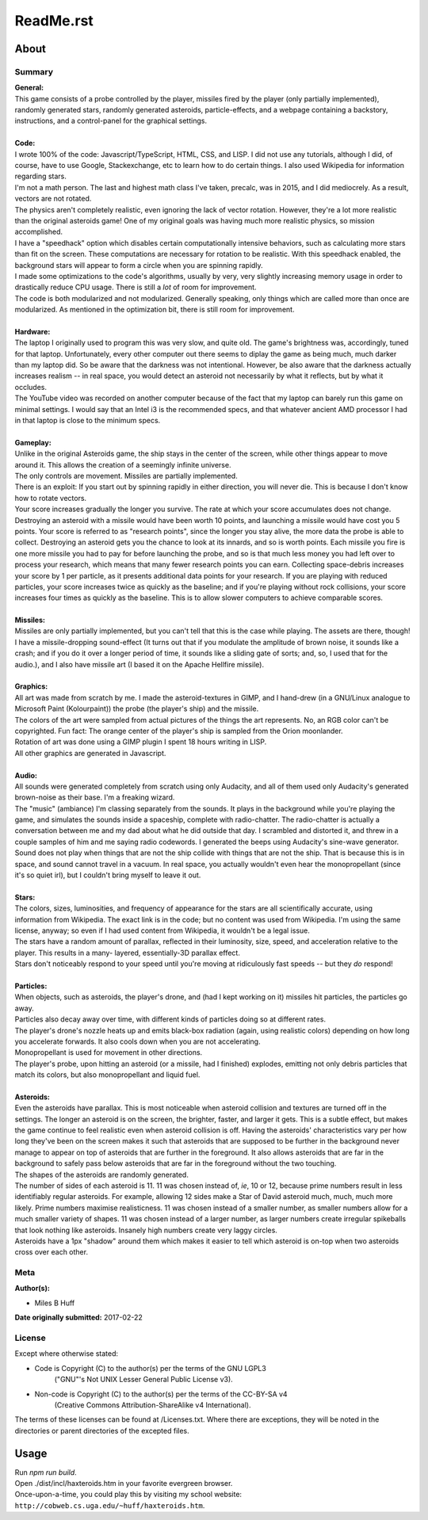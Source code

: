 ReadMe.rst
^^^^^^^^^^^^^^^^^^^^^^^^^^^^^^^^^^^^^^^^^^^^^^^^^^^^^^^^^^^^^^^^^^^^^^^^^^^^^^^^

About
================================================================================

Summary
--------------------------------------------------------------------------------
| **General:**
| This game consists of a probe controlled by the player, missiles fired by the
  player (only partially implemented), randomly generated stars, randomly
  generated asteroids, particle-effects, and a webpage containing a backstory,
  instructions, and a control-panel for the graphical settings.
|
| **Code:**
| I wrote 100% of the code:  Javascript/TypeScript, HTML, CSS, and LISP.  I
  did not use any tutorials, although I did, of course, have to use Google,
  Stackexchange, etc to learn how to do certain things.  I also used Wikipedia
  for information regarding stars.
| I'm not a math person.  The last and highest math class I've taken, precalc,
  was in 2015, and I did mediocrely.  As a result, vectors are not rotated.
| The physics aren't completely realistic, even ignoring the lack of vector
  rotation.  However, they're a lot more realistic than the original asteroids
  game!  One of my original goals was having much more realistic physics, so
  mission accomplished.
| I have a "speedhack" option which disables certain computationally intensive
  behaviors, such as calculating more stars than fit on the screen.  These
  computations are necessary for rotation to be realistic.  With this speedhack
  enabled, the background stars will appear to form a circle when you are
  spinning rapidly.
| I made some optimizations to the code's algorithms, usually by very, very
  slightly increasing memory usage in order to drastically reduce CPU usage.
  There is still a *lot* of room for improvement.
| The code is both modularized and not modularized.  Generally speaking, only
  things which are called more than once are modularized.  As mentioned in the
  optimization bit, there is still room for improvement.
|
| **Hardware:**
| The laptop I originally used to program this was very slow, and quite old.
  The game's brightness was, accordingly, tuned for that laptop.  Unfortunately,
  every other computer out there seems to diplay the game as being much, much
  darker than my laptop did.  So be aware that the darkness was not intentional.
  However, be also aware that the darkness actually increases realism -- in
  real space, you would detect an asteroid not necessarily by what it reflects,
  but by what it occludes.
| The YouTube video was recorded on another computer because of the fact that
  my laptop can barely run this game on minimal settings.  I would say that an
  Intel i3 is the recommended specs, and that whatever ancient AMD processor I
  had in that laptop is close to the minimum specs.
|
| **Gameplay:**
| Unlike in the original Asteroids game, the ship stays in the center of the
  screen, while other things appear to move around it.  This allows the creation
  of a seemingly infinite universe.
| The only controls are movement.  Missiles are partially implemented.
| There is an exploit:  If you start out by spinning rapidly in either direction,
  you will never die.  This is because I don't know how to rotate vectors.
| Your score increases gradually the longer you survive.  The rate at which your
  score accumulates does not change.  Destroying an asteroid with a missile would
  have been worth 10 points, and launching a missile would have cost you 5
  points.  Your score is referred to as "research points", since the longer you
  stay alive, the more data the probe is able to collect.  Destroying an asteroid
  gets you the chance to look at its innards, and so is worth points.  Each
  missile you fire is one more missile you had to pay for before launching the
  probe, and so is that much less money you had left over to process your
  research, which means that many fewer research points you can earn.  Collecting
  space-debris increases your score by 1 per particle, as it presents additional
  data points for your research.  If you are playing with reduced particles, your
  score increases twice as quickly as the baseline;  and if you're playing without
  rock collisions, your score increases four times as quickly as the baseline.
  This is to allow slower computers to achieve comparable scores.
|
| **Missiles:**
| Missiles are only partially implemented, but you can't tell that this is the
  case while playing.  The assets are there, though!  I have a missile-dropping
  sound-effect (It turns out that if you modulate the amplitude of brown noise, it
  sounds like a crash;  and if you do it over a longer period of time, it sounds
  like a sliding gate of sorts;  and, so, I used that for the audio.), and I also
  have missile art (I based it on the Apache Hellfire missile).
|
| **Graphics:**
| All art was made from scratch by me.  I made the asteroid-textures in GIMP,
  and I hand-drew (in a GNU/Linux analogue to Microsoft Paint (Kolourpaint)) the
  probe (the player's ship) and the missile.
| The colors of the art were sampled from actual pictures of the things the art
  represents.  No, an RGB color can't be copyrighted.  Fun fact:  The orange
  center of the player's ship is sampled from the Orion moonlander.
| Rotation of art was done using a GIMP plugin I spent 18 hours writing in LISP.
| All other graphics are generated in Javascript.
|
| **Audio:**
| All sounds were generated completely from scratch using only Audacity, and all
  of them used only Audacity's generated brown-noise as their base.  I'm a
  freaking wizard.
| The "music" (ambiance) I'm classing separately from the sounds.  It plays in
  the background while you're playing the game, and simulates the sounds inside a
  spaceship, complete with radio-chatter.  The radio-chatter is actually a
  conversation between me and my dad about what he did outside that day.  I
  scrambled and distorted it, and threw in a couple samples of him and me saying
  radio codewords.  I generated the beeps using Audacity's sine-wave generator.
| Sound does not play when things that are not the ship collide with things that
  are not the ship.  That is because this is in space, and sound cannot travel in
  a vacuum.  In real space, you actually wouldn't even hear the monopropellant
  (since it's so quiet irl), but I couldn't bring myself to leave it out.
|
| **Stars:**
| The colors, sizes, luminosities, and frequency of appearance for the stars are
  all scientifically accurate, using information from Wikipedia.  The exact link
  is in the code;  but no content was used from Wikipedia.  I'm using the same
  license, anyway;  so even if I had used content from Wikipedia, it wouldn't be
  a legal issue.
| The stars have a random amount of parallax, reflected in their luminosity,
  size, speed, and acceleration relative to the player.  This results in a many-
  layered, essentially-3D parallax effect.
| Stars don't noticeably respond to your speed until you're moving at
  ridiculously fast speeds -- but they *do* respond!
|
| **Particles:**
| When objects, such as asteroids, the player's drone, and (had I kept working
  on it) missiles hit particles, the particles go away.
| Particles also decay away over time, with different kinds of particles doing
  so at different rates.
| The player's drone's nozzle heats up and emits black-box radiation (again,
  using realistic colors) depending on how long you accelerate forwards.  It
  also cools down when you are not accelerating.
| Monopropellant is used for movement in other directions.
| The player's probe, upon hitting an asteroid (or a missile, had I finished)
  explodes, emitting not only debris particles that match its colors, but also
  monopropellant and liquid fuel.
|
| **Asteroids:**
| Even the asteroids have parallax.  This is most noticeable when asteroid
  collision and textures are turned off in the settings.  The longer an asteroid
  is on the screen, the brighter, faster, and larger it gets.  This is a subtle
  effect, but makes the game continue to feel realistic even when asteroid
  collision is off.  Having the asteroids' characteristics vary per how long
  they've been on the screen makes it such that asteroids that are supposed to
  be further in the background never manage to appear on top of asteroids that
  are further in the foreground.  It also allows asteroids that are far in the
  background to safely pass below asteroids that are far in the foreground
  without the two touching.
| The shapes of the asteroids are randomly generated.
| The number of sides of each asteroid is 11.  11 was chosen instead of, *ie*,
  10 or 12, because prime numbers result in less identifiably regular asteroids.
  For example, allowing 12 sides make a Star of David asteroid much, much, much
  more likely.  Prime numbers maximise realisticness.
  11 was chosen instead of a smaller number, as smaller numbers allow for a much
  smaller variety of shapes.  11 was chosen instead of a larger number, as
  larger numbers create irregular spikeballs that look nothing like asteroids.
  Insanely high numbers create very laggy circles.
| Asteroids have a 1px "shadow" around them which makes it easier to tell which
  asteroid is on-top when two asteroids cross over each other.

Meta
--------------------------------------------------------------------------------
| **Author(s):**

* Miles B Huff

| **Date originally submitted:**  2017-02-22

License
--------------------------------------------------------------------------------
| Except where otherwise stated:

* Code is Copyright (C) to the author(s) per the terms of the GNU LGPL3
    ("GNU"'s Not UNIX Lesser General Public License v3).
* Non-code is Copyright (C) to the author(s) per the terms of the CC-BY-SA v4
    (Creative Commons Attribution-ShareAlike v4 International).

| The terms of these licenses can be found at /Licenses.txt.  Where there are
  exceptions, they will be noted in the directories or parent directories of the
  excepted files.

Usage
================================================================================
| Run `npm run build`.
| Open ./dist/incl/haxteroids.htm in your favorite evergreen browser.
| Once-upon-a-time, you could play this by visiting my school website:
  ``http://cobweb.cs.uga.edu/~huff/haxteroids.htm``.
